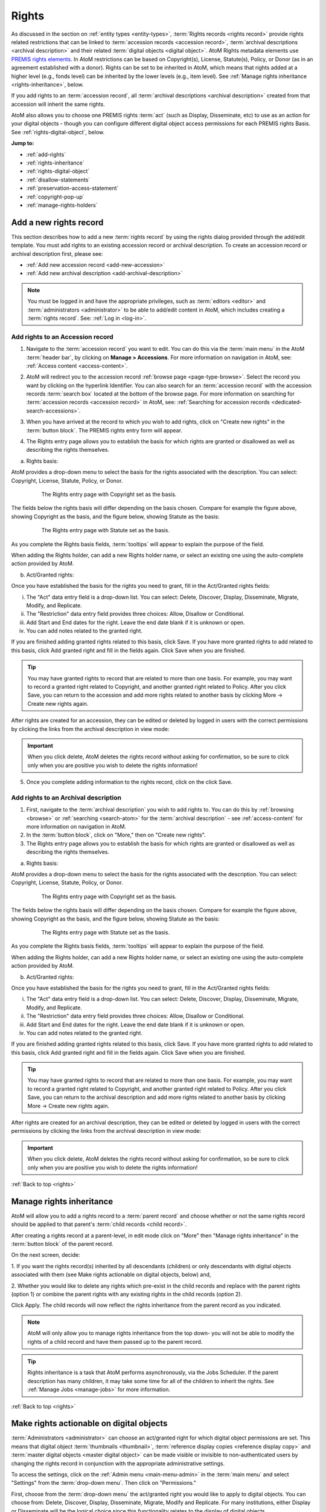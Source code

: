 .. _rights:

======
Rights
======

.. |edit| image:: images/edit-sign.png
   :height: 18
   :width: 18

.. |plus| image:: images/plus-sign.png
   :height: 18
   :width: 18

.. |gears| image:: images/gears.png
   :height: 18
   :width: 18

As discussed in the section on :ref:`entity types <entity-types>`,
:term:`Rights records <rights record>` provide rights related restrictions
that can be linked to :term:`accession records <accession record>`,
:term:`archival descriptions <archival description>` and their related
:term:`digital objects <digital object>`. AtoM Rights metadata elements use
`PREMIS rights elements <http://www.loc.gov/standards/premis/>`__. In AtoM
restrictions can be based on Copyright(s), License, Statute(s), Policy, or
Donor (as in an agreement established with a donor). Rights can be set to be
inherited in AtoM, which means that rights added at a higher level (e.g., fonds
level) can be inherited by the lower levels (e.g., item level). See
:ref:`Manage rights inheritance <rights-inheritance>`, below.

If you add rights to an :term:`accession record`, all
:term:`archival descriptions <archival description>` created from that
accession will inherit the same rights.

AtoM also allows you to choose one PREMIS rights :term:`act` (such as Display,
Disseminate, etc) to use as an action for your digital objects - though you
can configure different digital object access permissions for each PREMIS
rights Basis. See :ref:`rights-digital-object`, below.

**Jump to:**

* :ref:`add-rights`
* :ref:`rights-inheritance`
* :ref:`rights-digital-object`
* :ref:`disallow-statements`
* :ref:`preservation-access-statement`
* :ref:`copyright-pop-up`
* :ref:`manage-rights-holders`

.. SEEALSO::

   * :ref:`permissions` (settings)
   * :ref:`upload-digital-object`
   * :ref:`archival-descriptions`
   * :ref:`accession-records`

.. _add-rights:

Add a new rights record
=======================

This section describes how to add a new :term:`rights record` by using the
rights dialog provided through the add/edit template. You must add rights to
an existing accession record or archival description. To create an accession
record or archival description first, please see:

* :ref:`Add new accession record <add-new-accession>`
* :ref:`Add new archival description <add-archival-description>`

.. NOTE::

   You must be logged in and have the appropriate privileges, such as
   :term:`editors <editor>` and :term:`administrators <administrator>` to be
   able to add/edit content in AtoM, which includes creating a
   :term:`rights record`. See: :ref:`Log in <log-in>`.

.. _add-rights-accession:

Add rights to an Accession record
---------------------------------

1. Navigate to the :term:`accession record` you want to edit. You can do this
   via the :term:`main menu` in the AtoM :term:`header bar`, by clicking on
   **Manage > Accessions**. For more information on navigation in AtoM,
   see: :ref:`Access content <access-content>`.

.. image:: images/manage-accessions.*
   :align: center
   :width: 30%
   :alt: An image of the Manage menu

2. AtoM will redirect you to the accession record :ref:`browse page
   <page-type-browse>`. Select the record you want by clicking on the
   hyperlink Identifier. You can also search for an :term:`accession record`
   with the accession records :term:`search box` located at the bottom of the
   browse page. For more information on searching for :term:`accession records
   <accession record>` in AtoM, see: :ref:`Searching for accession records
   <dedicated-search-accessions>`.

.. image:: images/accession-search-wildcard.*
   :align: center
   :width: 65%
   :alt: An image of searching for an accession

3. When you have arrived at the record to which you wish to add rights, click
   on "Create new rights" in the :term:`button block`. The PREMIS rights entry form
   will appear.

.. image:: images/rights-button-block.*
   :align: center
   :width: 70%
   :alt: Access Create New Rights link through the button block

4. The Rights entry page allows you to establish the basis for which rights are
   granted or disallowed as well as describing the rights themselves.

a. Rights basis:

AtoM provides a drop-down menu to select the basis for the rights associated
with the description. You can select: Copyright, License, Statute, Policy, or
Donor.

.. figure:: images/rights-entry-basis.*
   :align: center
   :width: 100%
   :figwidth: 80%
   :alt: Rights entry page with copyright as the basis

   The Rights entry page with Copyright set as the basis.

The fields below the rights basis will differ depending on the basis chosen.
Compare for  example the figure above, showing Copyright as the basis, and the
figure below,  showing Statute as the basis:

.. figure:: images/rights-basis-statute.*
   :align: center
   :width: 100%
   :figwidth: 80%
   :alt: Rights entry page with statute as the basis

   The Rights entry page with Statute set as the basis.

As you complete the Rights basis fields, :term:`tooltips` will appear to explain
the purpose of the field.

When adding the Rights holder, can add a new Rights holder name, or select an
existing one using the auto-complete action provided by AtoM.

b. Act/Granted rights:

Once you have established the basis for the rights you need to grant, fill in
the Act/Granted rights fields:

i. The "Act" data entry field is a drop-down list. You can select: Delete,
   Discover, Display, Disseminate, Migrate, Modify, and Replicate.

ii. The "Restriction" data entry field provides three choices: Allow,
    Disallow or Conditional.

iii. Add Start and End dates for the right. Leave the end date blank if it is
     unknown or open.

iv. You can add notes related to the granted right.

If you are finished adding granted rights related to this basis, click Save. If
you have more granted rights to add related to this basis, click Add granted
right and fill in the fields again. Click Save when you are finished.

.. TIP::

   You may have granted rights to record that are related to more than one basis.
   For example, you may want to record a granted right related to Copyright, and
   another granted right related to Policy. After you click Save, you can return
   to the accession and add more rights related to another basis by
   clicking More -> Create new rights again.

After rights are created for an accession, they can be edited or
deleted by logged in users with the correct permissions by clicking the links
from the archival description in view mode:

.. image:: images/rights-edit-delete.*
   :align: center
   :width: 75%
   :alt: Edit and delete links for rights records.

.. important::

   When you click delete, AtoM deletes the rights record without asking for
   confirmation, so be sure to click only when you are positive you wish to
   delete the rights information!

5. Once you complete adding information to the rights record, click on the
   click Save.

.. _rights-archival-description:

Add rights to an Archival description
-------------------------------------

1. First, navigate to the :term:`archival description` you wish to add rights to.
   You can do this by :ref:`browsing <browse>` or :ref:`searching <search-atom>`
   for the :term:`archival description` - see :ref:`access-content` for more
   information on navigation in AtoM.

2. In the :term:`button block`, click on "More," then on "Create new rights".

3. The Rights entry page allows you to establish the basis for which rights are
   granted or disallowed as well as describing the rights themselves.

a. Rights basis:

AtoM provides a drop-down menu to select the basis for the rights associated
with the description. You can select: Copyright, License, Statute, Policy, or
Donor.

.. figure:: images/rights-entry-basis.*
   :align: center
   :width: 100%
   :figwidth: 80%
   :alt: Rights entry page with copyright as the basis

   The Rights entry page with Copyright set as the basis.

The fields below the rights basis will differ depending on the basis chosen.
Compare for  example the figure above, showing Copyright as the basis, and the
figure below,  showing Statute as the basis:

.. figure:: images/rights-basis-statute.*
   :align: center
   :width: 100%
   :figwidth: 80%
   :alt: Rights entry page with statute as the basis

   The Rights entry page with Statute set as the basis.

As you complete the Rights basis fields, :term:`tooltips` will appear to explain
the purpose of the field.

When adding the Rights holder, can add a new Rights holder name, or select an
existing one using the auto-complete action provided by AtoM.

b. Act/Granted rights:

Once you have established the basis for the rights you need to grant, fill in
the Act/Granted rights fields:

i. The "Act" data entry field is a drop-down list. You can select: Delete,
   Discover, Display, Disseminate, Migrate, Modify, and Replicate.

ii. The "Restriction" data entry field provides three choices: Allow,
    Disallow or Conditional.

iii. Add Start and End dates for the right. Leave the end date blank if it is
     unknown or open.

iv. You can add notes related to the granted right.

If you are finished adding granted rights related to this basis, click Save. If
you have more granted rights to add related to this basis, click Add granted
right and fill in the fields again. Click Save when you are finished.

.. TIP::

   You may have granted rights to record that are related to more than one basis.
   For example, you may want to record a granted right related to Copyright, and
   another granted right related to Policy. After you click Save, you can return
   to the archival description and add more rights related to another basis by
   clicking More -> Create new rights again.

After rights are created for an archival description, they can be edited or
deleted by logged in users with the correct permissions by clicking the links
from the archival description in view mode:

.. image:: images/rights-edit-delete.*
   :align: center
   :width: 75%
   :alt: Edit and delete links for rights records.

.. important::

   When you click delete, AtoM deletes the rights record without asking for
   confirmation, so be sure to click only when you are positive you wish to
   delete the rights information!

:ref:`Back to top <rights>`

.. _rights-inheritance:

Manage rights inheritance
=========================

AtoM will allow you to add a rights record to a :term:`parent record` and choose
whether or not the same rights record should be applied to that parent's
:term:`child records <child record>`.

After creating a rights record at a parent-level, in edit mode click on "More"
then "Manage rights inheritance" in the :term:`button block` of the parent record.

.. image:: images/manage-rights-inheritance.*
   :align: center
   :width: 80%
   :alt: Manage rights inheritance, available in the button block in edit mode.

On the next screen, decide:

1. If you want the rights record(s) inherited by all descendants (children) or
only descendants with digital objects associated with them (see Make rights
actionable on digital objects, below) and,

2. Whether you would like to delete any rights which pre-exist in the child
records and replace with the parent rights (option 1) or combine the parent
rights with any existing rights in the child records (option 2).

.. image:: images/rights-inheritance-options.*
   :align: center
   :width: 80%
   :alt: Rights inheritance options in AtoM.

Click Apply. The child records will now reflect the rights inheritance from the
parent record as you indicated.

.. note::

   AtoM will only allow you to manage rights inheritance from the top down- you
   will not be able to modify the rights of a child record and have them
   passed up to the parent record.

.. tip::

   Rights inheritance is a task that AtoM performs asynchronously, via the Jobs
   Scheduler. If the parent description has many children, it may take some time
   for all of the children to inherit the rights. See :ref:`Manage Jobs <manage-jobs>`
   for more information.

:ref:`Back to top <rights>`

.. _rights-digital-object:

Make rights actionable on digital objects
=========================================

:term:`Administrators <administrator>` can choose an act/granted right for which
digital object permissions are set. This means that digital object
:term:`thumbnails <thumbnail>`,
:term:`reference display copies <reference display copy>` and
:term:`master digital objects <master digital object>` can be made visible or
invisible to non-authenticated users by changing the rights record in
conjunction with the appropriate administrative settings.

To access the settings, click on the
|gears| :ref:`Admin menu <main-menu-admin>` in the :term:`main menu` and
select "Settings" from the :term:`drop-down menu`. Then click on "Permissions."

.. image:: images/rights-digital-permissions.*
   :align: center
   :width: 80%
   :alt: Permission settings for digital objects based on granted rights.

First, choose from the :term:`drop-down menu` the act/granted right you
would like to apply to digital objects. You can choose from: Delete, Discover,
Display, Disseminate, Migrate, Modify and Replicate. For many institutions,
either Display or Disseminate will be the logical choice since this functionality
relates to the display of digital objects.

.. image:: images/permissions-select-act.*
   :align: center
   :width: 80%
   :alt: Selecting which PREMIS act will be actionable on digital objects

.. TIP::

   The PREMIS acts are maintained in the "Rights act" :term:`taxonomy`, and
   can be customized by users with the proper edit permissions. If you add a
   new :term:`term` to the Rights act taxonomy, it will appear in the PREMIS
   Access permissions table when you return to the Settings page. You can then
   configure its settings.

   The default terms are mostly derived from the PREMIS 2.2 standard - here
   are their definitions as found in the PREMIS Data Dictionary
   (`v2.2, 2012 <http://www.loc.gov/standards/premis/v2/premis-2-2.pdf>`__),
   p. 225:

   * replicate = make an exact copy
   * migrate = make a copy identical in content in a different file format
   * modify = make a version different in content
   * disseminate = create a copy or version for use outside of the preservation repository
   * delete = remove from the repository

   AtoM includes 2 other default basis terms: discover, and display. These
   were added because PREMIS is intended to support digital preservation, and
   its rights module does not get very granular, especially when applied to
   digital object permissions management in an access system.

   * discover = based on "Resource discovery", i.e. exposing metadata through searches
   * display = display a digital object in a public access system

   Users can use these terms as originally defined, or based on local
   interpretations. New terms can be added to the Rights act taxonomy as need,
   and unnecessary terms can be altered or deleted. For more information on
   managing terms and taxonomies, see: :ref:`terms`.

Next, use the permissions table to indicate whether viewing/downloading
digital objects should be allowed or disallowed. You will set these permissions for
each of possible Rights bases (Copyright, License, Statute, Policy, and
Donor), covering each of the three possible restrictions (Allow, Conditional,
and Disallow). For each restriction you will also indicate whether viewing and
downloading :term:`masters <master digital object>`,
:term:`reference representations <reference display copy>` and
:term:`thumbnails <thumbnail>` are allowed or disallowed.

.. NOTE::

   You can only make rights actionable based on one act/granted right,
   determined by the PREMIS act :term:`drop-down menu` above the permissions
   table. Other acts and granted rights can be added to an
   :term:`archival description`, but they will have no effect on the visibility
   of digital objects to your users.

When a check-box in the permissions table is **checked** (and the area
surrounding it is green), it means that access is allowed for that particular
rights configuration. When a check-box is **unchecked** (and the area
surrounding it is red), it means that access is disallowed for that particular
rights configuration.

You can use the "Master," "Reference," and "Thumb" buttons above each row to
check or uncheck all basis rows in a particular column. You can also use the
"All / none" link below the table to check or uncheck all values in the
permissions table:

.. image:: images/permissions-select.*
   :align: center
   :width: 80%
   :alt: Using the select buttons to toggle values for an entire permissions column

Don't forget to **save** your changes with the "Save" button in the
:term:`button block` at the bottom of the page.

Remember, for your rights to have an effect on a :term:`digital object`
attached to an :term:`archival description`:

* A Rights statement must be associated with the description (see above,
  :ref:`rights-archival-description`)
* The associated rights must have the same :term:`act` as the one set in the
  PREMIS act :term:`drop-down menu` above the permissions table in |gears|
  **Admin > Settings > Permissions**
* The basis of the rights on your archival description must be configured to
  disallow access in the permissions table in  |gears| **Admin > Settings >
  Permissions**
* The user must be a public user (e.g. not logged in; also known as a
  :term:`researcher`) - the rights do not apply to authenticated (e.g. logged
  in) users

For a public user, when access to the :term:`thumbnail` is disallowed based on
an attached rights statement, AtoM will instead display a default generic
media type icon:

.. image:: images/restricted-thumbnails.*
   :align: center
   :width: 80%
   :alt: Example of default icons shown in place of thumbnails

When access to the :term:`reference display copy` is disallowed based on an
attached rights statement, users will instead be shown the related Access
statement, depending on the Basis of your PREMIS right. Access statements are
intended to be user-friendly messages explaining the restriction, and can be
configured by an :term:`administrator` - see below for more information:
:ref:`disallow-statements`.

.. image:: images/access-statement.*
   :align: center
   :width: 80%
   :alt: Example of an access statement shown when access to a reference
         display copy is restricted via PREMIS rights

If access to the :term:`reference display copy` is allowed, but access to the
:term:`master digital object` (e.g. the original) is disallowed, the users
will be able to view the reference copy, but they will not be able to click on
it to view/download the original.

.. _rights-digital-object-example:

Example: Configuring copyright permissions
------------------------------------------

Here is an example use case:

Suppose an institution has determined that their digital objects fall into
3 categories: those that are in the public domain, those that are definitely
still under copyright, and those that have an unknown copyright status.
The institution does a risk assessment and determines that:

* Public domain digital objects can be accessed by anyone in any format
* Items under copyright can only be viewed online in their thumbnail version
* Items with unknown or uncertain copyright status can be viewed online, but
  only in smaller resolution. It is determined to be too risky to allow online
  access to the master copies.

The institution has created rights records for their archival descriptions
using the act "Display".

This institution would set their Permissions as such:

.. image:: images/example-rights.*
  :align: center
  :width: 70%
  :alt: Example permissions settings

Example rights records in the related archival descriptions could look like
this:

Public domain items: Display - Allow

.. image:: images/example-allow.*
  :align: center
  :width: 60%
  :alt: Example rights records when displayed is Allowed


The digital object would display, and would also be "clickable" to access
the master copy:

.. image:: images/image-allowed.*
  :align: center
  :width: 60%
  :alt: Example of digital object for which display is allowed.

Copyrighted items: Display - Disallow

.. image:: images/example-disallow.*
  :align: center
  :width: 60%
  :alt: Example rights records when displayed is Disallowed

The digital object would not display, and is replaced by a statement
explaining why it is not visible:

.. image:: images/image-disallow.*
  :align: center
  :width: 60%
  :alt: Example of digital object for which display is disallowed.

Uncertain copyright: Display - Conditional

.. image:: images/example-conditional.*
  :align: center
  :width: 60%
  :alt: Example rights records when displayed is Conditional

The image will display in its reference representation, but will not be
"clickable", preventing the user from using the master image:

.. image:: images/image-conditional.*
  :align: center
  :width: 60%
  :alt: Example of digital object for which display is conditional.

.. TIP::

   For another possible way of dealing with access to digital objects with
   conditional copyright restrictions, see below, :ref:`copyright-pop-up`.

:ref:`Back to top <rights>`

.. _disallow-statements:

Configure Disallowed and Conditional access statements
======================================================

When access to the :term:`reference display copy` of a digital object is
restricted to public users via a PREMIS right, AtoM will display a
customizable access statement in its place:

.. image:: images/access-statement.*
   :align: center
   :width: 80%
   :alt: Example of an access statement shown when access to a reference
         display copy is restricted via PREMIS rights

Depending on how you have configured the permissions (see above,
:ref:`rights-digital-object`), the access statement will also display in the
:term:`digital object` metadata :term:`information area` for relevant versions
of the digital object that are restricted by rights:

.. image:: images/access-statement-do.*
   :align: center
   :width: 80%
   :alt: Example of an access statement shown in the digital object metadata
         area when access to both the master and reference display copy are
         restricted via PREMIS rights

.. SEEALSO::

   * :ref:`digital-object-metadata`

Access statements are intended to be user-friendly explanations of why access
is restricted, and what the user can do (if anything) to gain access (for
example, contact the Reference Archivist, etc).

These access statements can be individually configured for each Rights basis
by an :term:`administrator`, in |gears| **Admin > Settings > Permissions**.
Scroll down to the section labelled "PREMIS access statements":

.. image:: images/example-access-copyright.*
   :align: center
   :width: 80%
   :alt: An image of the PREMIS access statements in Settings

The different Rights basis terms along the left act as tabs - click on one to
flip the view and display the current access statement text for that basis.
Each basis has a Conditional access statement (when the associated rights
restriction is set to "Conditional" and the permissions table setting for
the :term:`reference display copy` is set to "Disallow"), and A Disallow access
statement (when the rights restriction is "Disallow" and the associated
permission for the reference copy is also "Disallow"). You can add custom text
for each.

.. TIP::

   The PREMIS Rights basis :term:`terms <term>` are all maintained in a
   :term:`taxonomy`. The terms can be edited or deleted, and new terms can be
   added by logged-in users with appropriate
   :term:`access privileges <access privilege>`. If a new term is added to the
   Right basis taxonomy, then a new tab will be added to the PREMIS access
   statements section in |gears| **Admin > Settings > Permissions**. An
   :term:`administrator` can then add custom Conditional and Disallow access
   statements for the new PREMIS basis.

You can customize the access statements for each Rights basis, as needed based
on local practice. When you have made the edits you want to each Basis tab,
remember to scroll down and click "Save" in the :term:`button block` at the
bottom of the page.

:ref:`Back to top <rights>`

.. _preservation-access-statement:

Configure a preservation system access statement
================================================

.. _Archivematica: https://www.archivematica.org/

In addition to supporting the local upload or linking of
:term:`digital objects <digital object>`, Atom also supports basic integration
with `Archivematica`_, a digital preservation workflow system. When used
together, Archivematica can generate access derivatives from preservation files
to be uploaded in AtoM. For more information, consult the Archivematica
documentation:

* :ref:`archivematica:upload-atom`

Since access to preservation files is frequently not publicly available by
default, an :term:`administrator` can configure a custom preservation access
statement to appear next to preservation metadata displayed in AtoM's digital
object metadata :term:`information area`. For more information on the display
of preservation file metadata in AtoM, see:

* :ref:`digital-object-preservation`

Access statements are intended to be user-friendly explanations of why access
is restricted, and what the user can do (if anything) to gain access (for
example, contact the Reference Archivist, etc). Preservation access statements
can be configured by an :term:`administrator` separately from the
:ref:`Conditional and Disallow access statements <disallow-statements>` via
AtoM's :ref:`permissions` settings.

When enabled, this setting will display customizable text about any access
conditions that might be placed on linked files that are held in an integrated
preservation system such as `Archivematica`_. Note that these statement only
appear in the metadata section for original files and preservation copies.

**Using the preservation access statement**

The setting can be accessed by an :term:`administrator` via |gears| **Admin >
Settings > Permissions**. See:

* :ref:`permissions`

To use the access statement, write the notice that applies to your
institution in the text field. For example, you may not distribute original
files and preservation copies over the Internet but do provide access to them
on a dedicated machine in your  reference room. So your preservation system
access statement may read: "Access only provided on reference room computer.".

Toggle the "Enable access statement" option to "yes" and press "Save".

.. image:: images/preservation-system-access-statement.*
   :align: center
   :width: 90%
   :alt: Preservation system access statement

The statement now appears next to a "Permissions" label in the **Digital
object metadata > Preservation Copies** section on your archival description
view pages.

.. image:: images/preservation-system-access-statement-display.*
   :align: center
   :width: 90%
   :alt: Display of preservation system access statement

:ref:`Back to top <rights>`

.. _copyright-pop-up:

Add a Copyright statement before allowing access to a master digital object
===========================================================================

There may be use cases where you wish to allow users access to the
:term:`master digital object` (i.e. the original :term:`digital object` you
have uploaded), but want to remind users of the copyright terms involved in
the digital object's usage and/or dissemination. For example, perhaps the
terms of the copyright do not permit commercial use, or require attribution.

In these cases, AtoM includes the ability to configure a customizable
copyright pop-up notice, that will appear for all users when they try to
access the :term:`master digital object`. The copyright pop-up must be viewed,
and an "Accept" button clicked (acknowledging the terms in the pop-up), before
access to the master digital object is granted.

.. IMPORTANT::

   The copyright statement will **only** work when it is applied to digital
   objects that are uploaded locally - not to those linked via URL to an
   external web address! This is because the pop-up relates to the
   :term:`master digital object`. When you upload locally, then the master
   digital object is stored in AtoM. When you link to an external digital
   object, AtoM will generate local derivatives (i.e. the
   :term:`reference display copy` and the :term:`thumbnail`), but the master
   is still external!

   We suggest using a different (perhaps custom) Basis, and applying rights
   with the settings configured to deny access to the master digital object,
   if you wish to restrict access to external digital objects. You can also
   hide the source URL from the Digital object metadata
   :term:`area <information area>` via the Visible elements module.

   For more information on configuring PREMIS settings, see
   :ref:`above <rights-digital-object>`. For information on uploading digital
   objects, see: :ref:`upload-digital-object`. For information on the Visible
   elements module, see: :ref:`visible-elements`.

There are two ways the copyright pop-up can be configured - either it can be
set globally to apply to **all** locally uploaded digital objects (even if no
Rights statement is applied), or else it can be configured to show only
under certain conditions, including the presence of a related Rights record.
In this second case, the pop-up will come into effect when:

* The copyright pop-up is enabled in |gears| **Admin > Settings >
  Permissions**
* Users are granted sufficient :term:`access privileges <access privilege>` to
  access the :term:`master digital object`
* A Rights statement with a Copyright basis and the Restriction set to
  "Conditional" is attached to the associated :term:`archival description`
* The :term:`digital object` is uploaded locally, **not** linked via a web
  address (i.e. from an external site).

More on each of these points will be included below.

.. _copyright-pop-up-configure:

Configuring the copyright pop-up
--------------------------------

1. To enable and configure the copyright pop-up, click on the |gears|
   :ref:`Admin menu <main-menu-admin>` in the AtoM :term:`header bar`, and
   select "Settings". AtoM will redirect you to the settings page. Choose
   "Permissions" in the left-hand navigation menu, and scroll down to the
   section entitled "Copyright statement":

.. image:: images/copyright-pop-up.*
   :align: center
   :width: 80%
   :alt: An image of the Copyright statement section of the Permissions settings

2. To activate the copyright statement, make sure that the "Enable copyright
   statement" :term:`radio button` is toggled to "Yes"

.. image:: images/enable-pop-up.*
   :align: center
   :width: 80%
   :alt: An image of the radio button enabling the Copyright statement

3. Now, in the text-box below, you can add the content you would like to see
   appear in your copyright statement. Content added here will be rendered
   similar to a :term:`static page` - that is, you can add HTML to style and
   structure the content. For tips on working with HTML in static pages, see:
   :ref:`styling-static-page`. You can also drag the bottom of the text-box
   down to expand it, if you need more room to work.

.. image:: images/copyright-pop-up-configured.*
   :align: center
   :width: 80%
   :alt: An image of the Copyright statement, with user-added text and HTML

4. As you add your custom content, you can preview your work at any time to
   see how it will be rendered in the copyright pop-up page. Click the
   "Preview" button below the text-box: AtoM will open a new tab in your
   browser, with a preview of the rendered Copyright statement. It will differ
   from an actual copyright statement in 3 ways:

   * At the top of the preview tab, a message in a blue box indicates this is
     the "Copyright statement preview"
   * Where the title of the related :term:`archival description` would
     normally appear, the preview tab will only say "Untitled"
   * The "Agree" button in the :term:`button block` on the preview page will
     be disabled - normally users who click "Agree" will be taken to the
     related :term:`master digital object`.

.. image:: images/copyright-pop-up-preview.*
   :align: center
   :width: 80%
   :alt: An example of the Copyright statement preview page

5. Clicking "Close" in the copyright statement preview tab will close the tab.
6. If you want the copyright pop-up to apply globally to all digital objects,
   there is an additional setting below - Set the "Apply to every digital
   object" radio button to "Yes":

.. image:: images/copyright-pop-up-global.*
   :align: center
   :width: 80%
   :alt: The setting to make the copyright pop-up apply globally

7. When you are done configuring your copyright statement, don't forget to
   scroll down and click the "Save" button in the :term:`button block` at the
   bottom of the page.

There are some additional configuration steps required for the copyright
pop-up to be properly applied - see below for more information.

.. _copyright-pop-up-apply:

Applying the Copyright statement pop-up
---------------------------------------

Now that you have enabled and configured the Copyright statement, there are
still other conditions that must be met before your copyright statement will
be seen:

* Users must be granted sufficient :term:`access privileges <access
  privilege>` to access the :term:`master digital object`.
* The :term:`digital object` must be uploaded locally, **not** linked via a web
  address or URL (i.e. from an external site).
* If you are not using the "Apply to every digital object" setting, then there
  there is also an additional condition: a Rights statement with a Copyright
  basis and the Restriction set to "Conditional" must be attached to the
  associated :term:`archival description`.

**Step 1: Granting sufficient access**

For users to be able to see the Copyright statement, they must first have
access to the :term:`master digital object`. By default, the "anonymous" group
in AtoM's permissions module (e.g. a :term:`researcher` or public user who is
not logged into the application) does **not** allow public users to view the
master digital object - so you must change this setting from "Inherit" to
"Allow" in |gears| **Admin > Groups > Anonymous > Archival description
permissions**:

.. image:: images/copyright-pop-up-acl.*
   :align: center
   :width: 80%
   :alt: Changing the default permissions for public users to allow access to
         the master digital object via Admin > Groups

.. TIP::

   For more information on working with Users and Groups in AtoM, see:
   :ref:`manage-user-accounts`. For more information on configuring the
   permissions for Users and Groups, see: :ref:`edit-user-permissions`.

If you are using the "Apply to every digital object" setting for the copyright
pop-up, then nothing else needs to be done. Otherwise, there are additional
steps to configure so that the copyright pop-up will only be selectively
applied:

You will also need to ensure that the PREMIS Rights permissions you have
configured in |gears| **Admin > Settings > Permissions** will allow your users
to access the :term:`master digital object` when the Basis is "Copyright" and
the Restriction is "Conditional":

.. image:: images/copyright-pop-up-permissions.*
   :align: center
   :width: 80%
   :alt: Changing the default PREMIS permissions for Copyright

.. TIP::

   For more information on configuring the PREMIS permissions, see above,
   :ref:`rights-digital-object`.

Now public users will have enough rights to access the master digital objects.
If there are some masters to which you do not wish to grant access, you can
always apply a PREMIS right with the Restriction "Disallow", and configure the
permissions settings accordingly (see :ref:`above <rights-digital-object>` for
further details on configuration). For the copyright pop-up statement to be
presented, we still have to apply the appropriate Rights to related
:term:`archival descriptions <archival description>`.

**Step 2 - Applying the appropriate PREMIS rights (selective copyright pop-up)**

.. NOTE::

   These requirements only apply when using the copyright pop-up selectively.
   If you have used the "Apply to every digital object" setting, then no
   associated Rights statement is required - the copyright pop-up will always
   be displayed before users are granted access to locally stored
   :term:`master digital objects <master digital object>`.

Unless the global setting is used, the Copyright statement is only triggered
when specific PREMIS rights have been associated with the
:term:`archival description` to which the :term:`digital object` is attached:

* **Act**: Whichever act you have chosen to be actionable in |gears| **Admin >
  Settings > Permissions**. See :ref:`above <rights-digital-object>` for
  further details on configuration.
* **Basis**: Must be "Copyright"
* **Restriction:** Must be "Conditional"

For example, if you have set "Display" as the Act in the Permissions settings,
then the following rights statement, when applied to an
:term:`archival description` with a :term:`digital object` attached, will
trigger the copyright statement:

.. image:: images/example-conditional.*
  :align: center
  :width: 60%
  :alt: Example rights records when displayed is Conditional

For further guidance in applying actionable PREMIS rights to archival
descriptions with associated digital objects, see the section above,
:ref:`rights-archival-description`. For an example use case, see:
:ref:`rights-digital-object-example`.

:ref:`Back to top <rights>`

.. _manage-rights-holders:

Manage Rights holders records
=============================

1. Users with :term:`editor` and :term:`administrator` access permissions can
   navigate to the :term:`main menu` located in the AtoM :term:`header bar` and
   click on the |edit| :ref:`Manage <main-menu-manage>` menu, then select
   Rights holders from the drop-down list. AtoM will take you to a browse page
   for Rights holders.

.. image:: images/manage-rightsholders.*
   :align: center
   :width: 30%
   :alt: An image of the Manage menu in the AtoM header bar

.. TIP::

   For general information on navigation in AtoM, see:
   :ref:`Access content <access-content>`. For general information on browse
   menus in AtoM, see: :ref:`browse`. See also our section on the
   :ref:`Manage menu <main-menu-manage>`

   An :term:`administrator` can also customize the elements that appear in
   the :ref:`main-menu` via **Admin > Menus**. For more information, see:
   :ref:`manage-menus`.

2. When you have arrived at the Rights holders records browse page, AtoM
   provides a dedicated search box for searching existing rights holders in the
   system. For more information on using the Rights holders dedicated search
   box, see: :ref:`dedicated-search-rights`. The list of rights holders can be
   browsed by "most recent" or "alphabetic" via the :ref:`recurring-sort-button`
   on the page.

.. image:: images/browse-rightsholders.*
   :align: center
   :width: 75%
   :alt: An image of the Rights holders browse page

3. If you click on the hyper-link name of a rights holder, AtoM takes you to
   the View rights holder page.

.. image:: images/rightsholder-view-page.*
   :align: center
   :width: 75%
   :alt: An image of a Rights holder view page

4. The View rights holder page lets the authorized user edit and delete the
   existing rights holder record, or add a new rights holder.

5. If you click on the edit button, AtoM takes you to the Edit rights holder
   template. There are two areas: the Identity area and the Contact area. In
   the Identity area there is one data entry field, authorized form of name.
   In the Contact area there is add new button, which allows you to add a new
   contact person. If you click on the add new button, AtoM opens a contact
   information dialogue with three tabs, Main, Physical location and Other
   details. Add as much information into the Related contact information
   dialogue and click on the Submit button.

.. image:: images/edit-rights-holder.*
   :align: center
   :width: 75%
   :alt: An image of editing a Rights holder record

6. Remember to click on the Save button at the bottom of the rights holder
   page to save all the new information you have added to the rights holder
   record. AtoM will reload the Rights holder record in :term:`view mode`.

.. image:: images/button-block-save.*
   :align: center
   :width: 65%
   :alt: An image of button block when in edit mode

7. If you click on the :term:`Delete button` located at the bottom of the
   Rights holder record when in :term:`view mode`, AtoM will ask you to confirm
   that you want to delete the Rights holder record. Click the "Delete" button
   to delete, or the "Cancel" button to return to Rights holder record
   :term:`view page`. If you click "Delete," the Rights holder record will be
   permanently deleted.

.. image:: images/rightsholder-delete-confirm.*
   :align: center
   :width: 75%
   :alt: An image of a deletion confirmation message on a Rights holder record

:ref:`Back to top <rights>`
